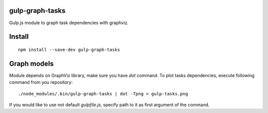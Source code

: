 gulp-graph-tasks
================

.. image:: https://travis-ci.org/pavlov99/gulp-graph-tasks.svg?branch=master
    :target: https://travis-ci.org/pavlov99/gulp-graph-tasks

Gulp.js module to graph task dependencies with graphviz.

Install
=======

::

     npm install --save-dev gulp-graph-tasks

Graph models
============

Module depends on GraphViz library, make sure you have `dot` command.
To plot tasks dependencies, execute following command from you repository:

::
    
    ./node_modules/.bin/gulp-graph-tasks | dot -Tpng > gulp-tasks.png

If you would like to use not default `gulpfile.js`, specify path to it as first argument of the command.
